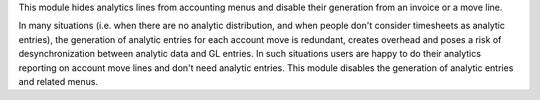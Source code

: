This module hides analytics lines from accounting menus and disable their generation from an invoice or a move line.

In many situations (i.e. when there are no analytic distribution, and when people don't consider timesheets as analytic entries),
the generation of analytic entries for each account move is redundant, creates overhead and poses a risk of desynchronization between analytic data and GL entries.
In such situations users are happy to do their analytics reporting on account move lines and don't need analytic entries.
This module disables the generation of analytic entries and related menus.

